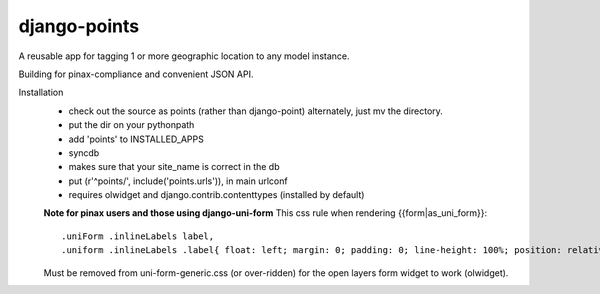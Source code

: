 =============
django-points
=============

A reusable app for tagging 1 or more geographic location to any model instance.

Building for pinax-compliance and convenient JSON API.

Installation
  * check out the source as points (rather than django-point)
    alternately, just mv the directory.
  * put the dir on your pythonpath
  * add 'points' to INSTALLED_APPS
  * syncdb
  * makes sure that your site_name is correct in the db
  * put (r'^points/', include('points.urls')), in main urlconf
  * requires olwidget and django.contrib.contenttypes (installed by default)

  **Note for pinax users and those using django-uni-form**
  This css rule when rendering \{\{form\|as_uni_form\}\}::

	    .uniForm .inlineLabels label,
	    .uniform .inlineLabels .label{ float: left; margin: 0; padding: 0; line-height: 100%; position: relative; }

  Must be removed from uni-form-generic.css (or over-ridden)
  for the open layers form widget to work (olwidget).


	


